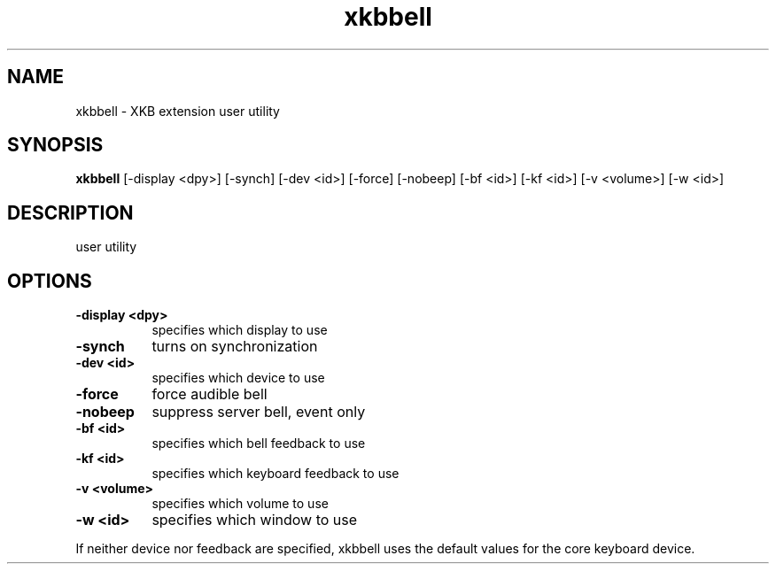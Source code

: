 .\" Copyright (c) 2008, Oracle and/or its affiliates. All rights reserved.
.\"
.\" Permission is hereby granted, free of charge, to any person obtaining a
.\" copy of this software and associated documentation files (the "Software"),
.\" to deal in the Software without restriction, including without limitation
.\" the rights to use, copy, modify, merge, publish, distribute, sublicense,
.\" and/or sell copies of the Software, and to permit persons to whom the
.\" Software is furnished to do so, subject to the following conditions:
.\"
.\" The above copyright notice and this permission notice (including the next
.\" paragraph) shall be included in all copies or substantial portions of the
.\" Software.
.\"
.\" THE SOFTWARE IS PROVIDED "AS IS", WITHOUT WARRANTY OF ANY KIND, EXPRESS OR
.\" IMPLIED, INCLUDING BUT NOT LIMITED TO THE WARRANTIES OF MERCHANTABILITY,
.\" FITNESS FOR A PARTICULAR PURPOSE AND NONINFRINGEMENT.  IN NO EVENT SHALL
.\" THE AUTHORS OR COPYRIGHT HOLDERS BE LIABLE FOR ANY CLAIM, DAMAGES OR OTHER
.\" LIABILITY, WHETHER IN AN ACTION OF CONTRACT, TORT OR OTHERWISE, ARISING
.\" FROM, OUT OF OR IN CONNECTION WITH THE SOFTWARE OR THE USE OR OTHER
.\" DEALINGS IN THE SOFTWARE.
.TH xkbbell  __appmansuffix__ __xorgversion__
.SH NAME
xkbbell - XKB extension user utility
.SH SYNOPSIS
.B xkbbell
[-display <dpy>]
[-synch]
[-dev <id>]
[-force]
[-nobeep]
[-bf <id>]
[-kf <id>]
[-v <volume>]
[-w <id>]
.SH DESCRIPTION
user utility
.SH OPTIONS
.PP
.TP 8
.B \-display <dpy>
specifies which display to use
.TP 8
.B \-synch
turns on synchronization
.PP
.TP 8
.B \-dev <id>
specifies which device to use
.PP
.TP 8
.B \-force
force audible bell
.PP
.TP 8
.B \-nobeep
suppress server bell, event only
.PP
.TP 8
.B \-bf <id>
specifies which bell feedback to use
.PP
.TP 8
.B \-kf <id>
specifies which keyboard feedback to use
.PP
.TP 8
.B \-v <volume>
specifies which volume to use
.PP
.TP 8
.B \-w <id>
specifies which  window to use
.PP
If neither device nor feedback are specified, xkbbell uses the default values
for the core keyboard device.
